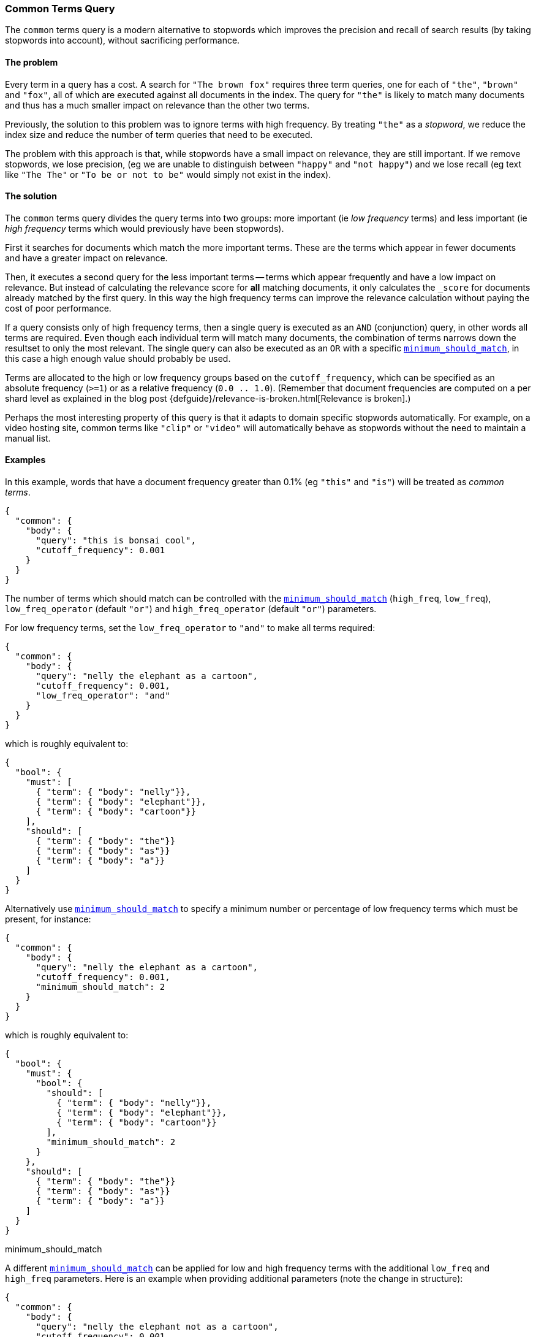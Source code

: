 [[query-dsl-common-terms-query]]
=== Common Terms Query

The `common` terms query is a modern alternative to stopwords which
improves the precision and recall of search results (by taking stopwords
into account), without sacrificing performance.

[float]
==== The problem

Every term in a query has a cost. A search for `"The brown fox"`
requires three term queries, one for each of `"the"`, `"brown"` and
`"fox"`, all of which are executed against all documents in the index.
The query for `"the"` is likely to match many documents and thus has a
much smaller impact on relevance than the other two terms.

Previously, the solution to this problem was to ignore terms with high
frequency. By treating `"the"` as a _stopword_, we reduce the index size
and reduce the number of term queries that need to be executed.

The problem with this approach is that, while stopwords have a small
impact on relevance, they are still important. If we remove stopwords,
we lose precision, (eg we are unable to distinguish between `"happy"`
and `"not happy"`) and we lose recall (eg text like `"The The"` or
`"To be or not to be"` would simply not exist in the index).

[float]
==== The solution

The `common` terms query divides the query terms into two groups: more
important (ie _low frequency_ terms) and less important (ie _high
frequency_ terms which would previously have been stopwords).

First it searches for documents which match the more important terms.
These are the terms which appear in fewer documents and have a greater
impact on relevance.

Then, it executes a second query for the less important terms -- terms
which appear frequently and have a low impact on relevance. But instead
of calculating the relevance score for *all* matching documents, it only
calculates the `_score` for documents already matched by the first
query. In this way the high frequency terms can improve the relevance
calculation without paying the cost of poor performance.

If a query consists only of high frequency terms, then a single query is
executed as an `AND` (conjunction) query, in other words all terms are
required. Even though each individual term will match many documents,
the combination of terms narrows down the resultset to only the most
relevant. The single query can also be executed as an `OR` with a
specific
<<query-dsl-minimum-should-match,`minimum_should_match`>>,
in this case a high enough value should probably be used.

Terms are allocated to the high or low frequency groups based on the
`cutoff_frequency`, which can be specified as an absolute frequency
(`>=1`) or as a relative frequency (`0.0 .. 1.0`). (Remember that document
frequencies are computed on a per shard level as explained in the blog post
{defguide}/relevance-is-broken.html[Relevance is broken].)

Perhaps the most interesting property of this query is that it adapts to
domain specific stopwords automatically. For example, on a video hosting
site, common terms like `"clip"` or `"video"` will automatically behave
as stopwords without the need to maintain a manual list.

[float]
==== Examples

In this example, words that have a document frequency greater than 0.1%
(eg `"this"` and `"is"`) will be treated as _common terms_.

[source,js]
--------------------------------------------------
{
  "common": {
    "body": {
      "query": "this is bonsai cool",
      "cutoff_frequency": 0.001
    }
  }
}
--------------------------------------------------

The number of terms which should match can be controlled with the
<<query-dsl-minimum-should-match,`minimum_should_match`>>
(`high_freq`, `low_freq`), `low_freq_operator` (default `"or"`) and
`high_freq_operator` (default `"or"`) parameters.

For low frequency terms, set the `low_freq_operator` to `"and"` to make
all terms required:

[source,js]
--------------------------------------------------
{
  "common": {
    "body": {
      "query": "nelly the elephant as a cartoon",
      "cutoff_frequency": 0.001,
      "low_freq_operator": "and"
    }
  }
}
--------------------------------------------------

which is roughly equivalent to:

[source,js]
--------------------------------------------------
{
  "bool": {
    "must": [
      { "term": { "body": "nelly"}},
      { "term": { "body": "elephant"}},
      { "term": { "body": "cartoon"}}
    ],
    "should": [
      { "term": { "body": "the"}}
      { "term": { "body": "as"}}
      { "term": { "body": "a"}}
    ]
  }
}
--------------------------------------------------

Alternatively use
<<query-dsl-minimum-should-match,`minimum_should_match`>>
to specify a minimum number or percentage of low frequency terms which
must be present, for instance:

[source,js]
--------------------------------------------------
{
  "common": {
    "body": {
      "query": "nelly the elephant as a cartoon",
      "cutoff_frequency": 0.001,
      "minimum_should_match": 2
    }
  }
}
--------------------------------------------------

which is roughly equivalent to:

[source,js]
--------------------------------------------------
{
  "bool": {
    "must": {
      "bool": {
        "should": [
          { "term": { "body": "nelly"}},
          { "term": { "body": "elephant"}},
          { "term": { "body": "cartoon"}}
        ],
        "minimum_should_match": 2
      }
    },
    "should": [
      { "term": { "body": "the"}}
      { "term": { "body": "as"}}
      { "term": { "body": "a"}}
    ]
  }
}
--------------------------------------------------

minimum_should_match

A different
<<query-dsl-minimum-should-match,`minimum_should_match`>>
can be applied for low and high frequency terms with the additional
`low_freq` and `high_freq` parameters. Here is an example when providing
additional parameters (note the change in structure):

[source,js]
--------------------------------------------------
{
  "common": {
    "body": {
      "query": "nelly the elephant not as a cartoon",
      "cutoff_frequency": 0.001,
      "minimum_should_match": {
          "low_freq" : 2,
          "high_freq" : 3
       }
    }
  }
}
--------------------------------------------------

which is roughly equivalent to:

[source,js]
--------------------------------------------------
{
  "bool": {
    "must": {
      "bool": {
        "should": [
          { "term": { "body": "nelly"}},
          { "term": { "body": "elephant"}},
          { "term": { "body": "cartoon"}}
        ],
        "minimum_should_match": 2
      }
    },
    "should": {
      "bool": {
        "should": [
          { "term": { "body": "the"}},
          { "term": { "body": "not"}},
          { "term": { "body": "as"}},
          { "term": { "body": "a"}}
        ],
        "minimum_should_match": 3
      }
    }
  }
}
--------------------------------------------------

In this case it means the high frequency terms have only an impact on
relevance when there are at least three of them. But the most
interesting use of the
<<query-dsl-minimum-should-match,`minimum_should_match`>>
for high frequency terms is when there are only high frequency terms:

[source,js]
--------------------------------------------------
{
  "common": {
    "body": {
      "query": "how not to be",
      "cutoff_frequency": 0.001,
      "minimum_should_match": {
          "low_freq" : 2,
          "high_freq" : 3
       }
    }
  }
}
--------------------------------------------------

which is roughly equivalent to:

[source,js]
--------------------------------------------------
{
  "bool": {
    "should": [
      { "term": { "body": "how"}},
      { "term": { "body": "not"}},
      { "term": { "body": "to"}},
      { "term": { "body": "be"}}
    ],
    "minimum_should_match": "3<50%"
  }
}
--------------------------------------------------

The high frequency generated query is then slightly less restrictive
than with an `AND`.

The `common` terms query also supports `boost`, `analyzer` and
`disable_coord` as parameters.
